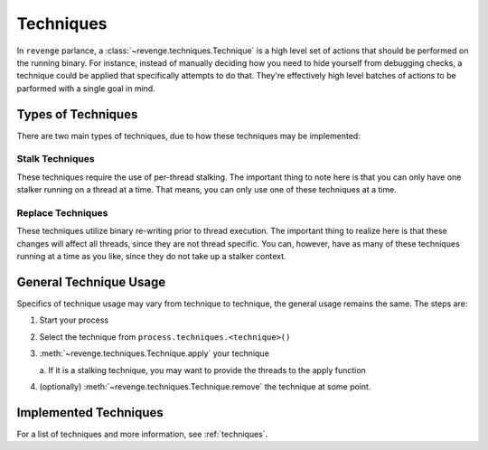 ==========
Techniques
==========

In ``revenge`` parlance, a :class:`~revenge.techniques.Technique` is a high
level set of actions that should be performed on the running binary. For
instance, instead of manually deciding how you need to hide yourself from
debugging checks, a technique could be applied that specifically attempts to do
that. They're effectively high level batches of actions to be parformed with a
single goal in mind.

Types of Techniques
===================

There are two main types of techniques, due to how these techniques may be
implemented:

Stalk Techniques
----------------

These techniques require the use of per-thread stalking. The important thing to
note here is that you can only have one stalker running on a thread at a time.
That means, you can only use one of these techniques at a time.

Replace Techniques
------------------

These techniques utilize binary re-writing prior to thread execution. The
important thing to realize here is that these changes will affect all threads,
since they are not thread specific. You can, however, have as many of these
techniques running at a time as you like, since they do not take up a stalker
context.

General Technique Usage
=======================

Specifics of technique usage may vary from technique to technique, the general
usage remains the same. The steps are:

#. Start your process
#. Select the technique from ``process.techniques.<technique>()``
#. :meth:`~revenge.techniques.Technique.apply` your technique

   a. If it is a stalking technique, you may want to provide the threads to the
   apply function
#. (optionally) :meth:`~revenge.techniques.Technique.remove` the technique at some point.

Implemented Techniques
======================

For a list of techniques and more information, see :ref:`techniques`.

